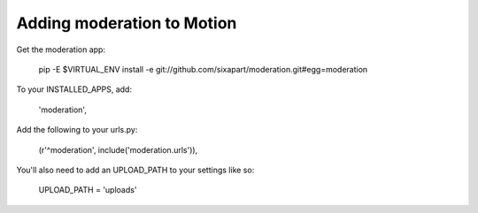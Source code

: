 Adding moderation to Motion
===========================

Get the moderation app:

    pip -E $VIRTUAL_ENV install -e git://github.com/sixapart/moderation.git#egg=moderation


To your INSTALLED_APPS, add:

    'moderation',


Add the following to your urls.py:

    (r'^moderation', include('moderation.urls')),


You'll also need to add an UPLOAD_PATH to your settings like so:

    UPLOAD_PATH = 'uploads'

